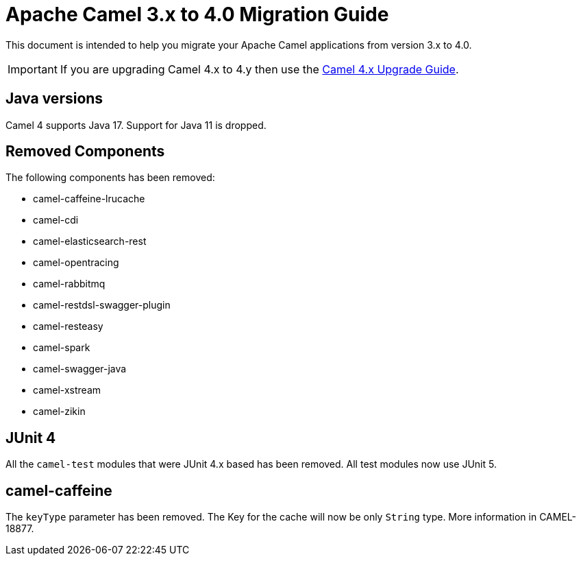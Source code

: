 = Apache Camel 3.x to 4.0 Migration Guide

This document is intended to help you migrate your Apache Camel applications
from version 3.x to 4.0.

IMPORTANT: If you are upgrading Camel 4.x to 4.y then use the
xref:camel-4x-upgrade-guide.adoc[Camel 4.x Upgrade Guide].

== Java versions

Camel 4 supports Java 17. Support for Java 11 is dropped.

== Removed Components

The following components has been removed:

- camel-caffeine-lrucache
- camel-cdi
- camel-elasticsearch-rest
- camel-opentracing
- camel-rabbitmq
- camel-restdsl-swagger-plugin
- camel-resteasy
- camel-spark
- camel-swagger-java
- camel-xstream
- camel-zikin

== JUnit 4

All the `camel-test` modules that were JUnit 4.x based has been removed. All test modules now use JUnit 5.

== camel-caffeine

The `keyType` parameter has been removed. The Key for the cache will now be only `String` type. More information in CAMEL-18877.
